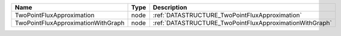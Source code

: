 

================================== ==== ======================================================= 
Name                               Type Description                                             
================================== ==== ======================================================= 
TwoPointFluxApproximation          node :ref:`DATASTRUCTURE_TwoPointFluxApproximation`          
TwoPointFluxApproximationWithGraph node :ref:`DATASTRUCTURE_TwoPointFluxApproximationWithGraph` 
================================== ==== ======================================================= 


